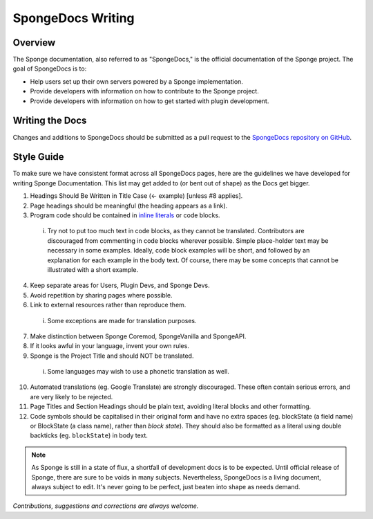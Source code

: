 ==================
SpongeDocs Writing
==================

Overview
========

The Sponge documentation, also referred to as "SpongeDocs," is the official documentation of the Sponge project. The
goal of SpongeDocs is to:

* Help users set up their own servers powered by a Sponge implementation.
* Provide developers with information on how to contribute to the Sponge project.
* Provide developers with information on how to get started with plugin development.

Writing the Docs
================

Changes and additions to SpongeDocs should be submitted as a pull request to the `SpongeDocs repository on GitHub
<https://github.com/SpongePowered/SpongeDocs>`__.


Style Guide
===========

To make sure we have consistent format across all SpongeDocs pages, here are the guidelines we have developed for
writing Sponge Documentation. This list may get added to (or bent out of shape) as the Docs get bigger.

1. Headings Should Be Written in Title Case (<- example) [unless #8 applies].
2. Page headings should be meaningful (the heading appears as a link).
3. Program code should be contained in `inline literals <http://docutils.sourceforge.net/docs/ref/rst/roles.html#literal>`__
   or code blocks.

  i. Try not to put too much text in code blocks, as they cannot be translated.
     Contributors are discouraged from commenting in code blocks wherever possible. Simple place-holder text may be
     necessary in some examples. Ideally, code block examples will be short, and followed by an explanation for each
     example in the body text. Of course, there may be some concepts that cannot be illustrated with a short example.

4. Keep separate areas for Users, Plugin Devs, and Sponge Devs.
5. Avoid repetition by sharing pages where possible.
6. Link to external resources rather than reproduce them.

  i. Some exceptions are made for translation purposes.

7. Make distinction between Sponge Coremod, SpongeVanilla and SpongeAPI.
8. If it looks awful in your language, invent your own rules.
9. Sponge is the Project Title and should NOT be translated.

  i. Some languages may wish to use a phonetic translation as well.

10. Automated translations (eg. Google Translate) are strongly discouraged. These often contain serious errors, and are
    very likely to be rejected.
11. Page Titles and Section Headings should be plain text, avoiding literal blocks and other formatting.
12. Code symbols should be capitalised in their original form and have no extra spaces (eg. blockState (a field name) or
    BlockState (a class name), rather than *block state*). They should also be formatted as a literal using double
    backticks (eg. ``blockState``) in body text.


.. Note::

    As Sponge is still in a state of flux, a shortfall of development docs is to be expected. Until official release of
    Sponge, there are sure to be voids in many subjects. Nevertheless, SpongeDocs is a living document, always subject
    to edit. It's never going to be perfect, just beaten into shape as needs demand.

*Contributions, suggestions and corrections are always welcome.*
